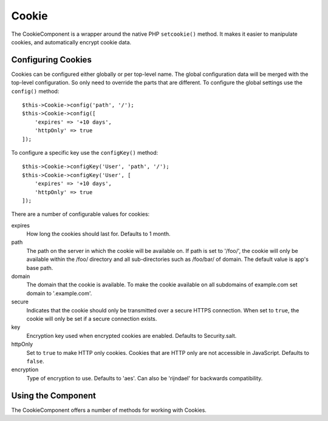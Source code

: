 Cookie
######

.. php:namespace:: Cake\Controller\Component

.. php:class:: CookieComponent(ComponentRegistry $collection, array $config = [])

The CookieComponent is a wrapper around the native PHP ``setcookie()`` method. It
makes it easier to manipulate cookies, and automatically encrypt cookie data.

Configuring Cookies
===================

Cookies can be configured either globally or per top-level name. The global
configuration data will be merged with the top-level configuration. So only need
to override the parts that are different. To configure the global settings use
the ``config()`` method::

    $this->Cookie->config('path', '/');
    $this->Cookie->config([
        'expires' => '+10 days',
        'httpOnly' => true
    ]);

To configure a specific key use the ``configKey()`` method::

    $this->Cookie->configKey('User', 'path', '/');
    $this->Cookie->configKey('User', [
        'expires' => '+10 days',
        'httpOnly' => true
    ]);

There are a number of configurable values for cookies:

expires
    How long the cookies should last for. Defaults to 1 month.
path
    The path on the server in which the cookie will be available on.
    If path is set to '/foo/', the cookie will only be available within the
    /foo/ directory and all sub-directories such as /foo/bar/ of domain.
    The default value is app's base path.
domain
    The domain that the cookie is available. To make the cookie
    available on all subdomains of example.com set domain to '.example.com'.
secure
    Indicates that the cookie should only be transmitted over a secure HTTPS
    connection. When set to ``true``, the cookie will only be set if a
    secure connection exists.
key
    Encryption key used when encrypted cookies are enabled. Defaults to Security.salt.
httpOnly
    Set to ``true`` to make HTTP only cookies. Cookies that are HTTP only
    are not accessible in JavaScript. Defaults to ``false``.
encryption
    Type of encryption to use. Defaults to 'aes'. Can also be 'rijndael' for
    backwards compatibility.

Using the Component
===================

The CookieComponent offers a number of methods for working with Cookies.

.. php:method:: write(mixed $key, mixed $value = null)

    The write() method is the heart of the cookie component. $key is the
    cookie variable name you want, and the $value is the information to
    be stored::

        $this->Cookie->write('name', 'Larry');

    You can also group your variables by using dot notation in the
    key parameter::

        $this->Cookie->write('User.name', 'Larry');
        $this->Cookie->write('User.role', 'Lead');

    If you want to write more than one value to the cookie at a time,
    you can pass an array::

        $this->Cookie->write('User',
            ['name' => 'Larry', 'role' => 'Lead']
        );

    All values in the cookie are encrypted with AES by default. If you want to
    store the values as plain text, be sure to configure the key space::

        $this->Cookie->configKey('User', 'encryption', false);

.. php:method:: read(mixed $key = null)

    This method is used to read the value of a cookie variable with the
    name specified by $key. ::

        // Outputs "Larry"
        echo $this->Cookie->read('name');

        // You can also use the dot notation for read
        echo $this->Cookie->read('User.name');

        // To get the variables which you had grouped
        // using the dot notation as an array use the following
        $this->Cookie->read('User');

        // This outputs something like ['name' => 'Larry', 'role' => 'Lead']

    .. warning::
        CookieComponent cannot interact with bare strings values that contain
        ``,``. The component will attempt to interpret these values as
        arrays, leading to incorrect results. Instead you should use
        ``$request->cookie()``.

.. php:method:: check($key)

    :param string $key: The key to check.

    Used to check whether a key/path exists and has a non-null value.

.. php:method:: delete(mixed $key)

    Deletes a cookie variable of the name in $key. Works with dot
    notation::

        // Delete a variable
        $this->Cookie->delete('bar');

        // Delete the cookie variable bar, but not everything under foo
        $this->Cookie->delete('foo.bar');

.. meta::
    :title lang=en: Cookie
    :keywords lang=en: array controller,php setcookie,cookie string,controller setup,string domain,default description,string name,session cookie,integers,variables,domain name,null
